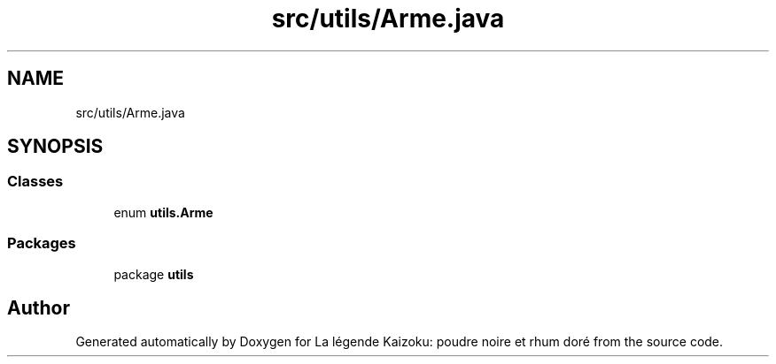 .TH "src/utils/Arme.java" 3 "La légende Kaizoku: poudre noire et rhum doré" \" -*- nroff -*-
.ad l
.nh
.SH NAME
src/utils/Arme.java
.SH SYNOPSIS
.br
.PP
.SS "Classes"

.in +1c
.ti -1c
.RI "enum \fButils\&.Arme\fP"
.br
.in -1c
.SS "Packages"

.in +1c
.ti -1c
.RI "package \fButils\fP"
.br
.in -1c
.SH "Author"
.PP 
Generated automatically by Doxygen for La légende Kaizoku: poudre noire et rhum doré from the source code\&.
